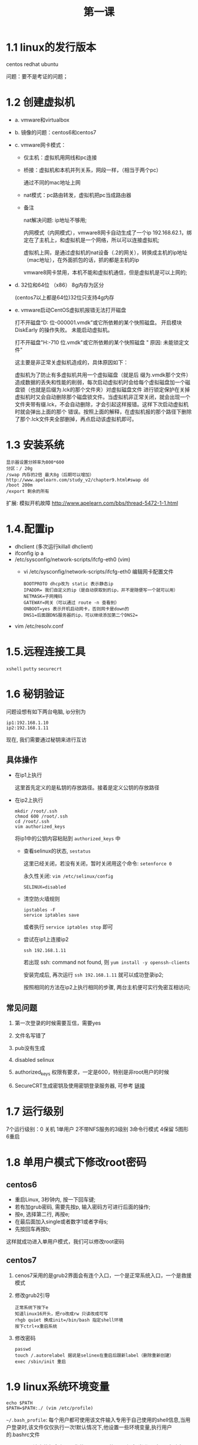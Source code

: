 #+TITLE: 第一课
* 1.1 linux的发行版本
  centos redhat ubuntu

  问题：要不是考证的问题；
* 1.2 创建虚拟机
  - a. vmware和virtualbox
  - b. 镜像的问题：centos6和centos7
  - c. vmware网卡模式：
    
    - 仅主机：虚拟机用网线和pc连接

      [[file:image/host-only.png]]

    - 桥接：虚拟机和本机并列关系，网段一样，（相当于两个pc）
       
      [[file:image/bridge.png]]

       通过不同的mac地址上网

    - nat模式：pc路由转发，虚拟机把pc当成路由器

      [[file:image/nat.png]]
      
    - 备注
       
      nat解决问题: ip地址不够用;

      内网模式（内网模式），vmware8网卡自动生成了一个ip 192.168.62.1，绑定在了主机上，和虚拟机是一个网络，所以可以连接虚拟机; 

      虚拟机上网，是通过虚拟机的nat设备（.2的网关），转换成主机的ip地址（mac地址），在外面抓包的话，抓的都是主机的ip

      vmware8网卡禁用，本机不能和虚拟机通信，但是虚拟机是可以上网的;
  - d. 32位和64位 （x86） 8g内存为区分

    (centos7以上都是64位)32位只支持4g内存
  - e. vmware启动CentOS虚拟机报错无法打开磁盘

    打不开磁盘“D:\centos\CentOS 64 位-000001.vmdk”或它所依赖的某个快照磁盘。 开启模块 DiskEarly 的操作失败。 未能启动虚拟机。
    
    打不开磁盘"H:\centos-6.0-710\CentOS 64 位.vmdk"或它所依赖的某个快照磁盘 " 原因: 未能锁定文件"

    这主要是非正常关虚拟机造成的，具体原因如下：

    虚拟机为了防止有多虚拟机共用一个虚拟磁盘（就是后 缀为.vmdk那个文件）造成数据的丢失和性能的削弱，每次启动虚拟机时会给每个虚拟磁盘加一个磁盘锁（也就是后缀为.lck的那个文件夹）对虚拟磁盘文件 进行锁定保护在关掉虚拟机时又会自动删除那个磁盘锁文件。当虚拟机非正常关闭，就会出现一个文件夹带有缀.lck，不会自动删除，才会引起这样报错。这样下次启动虚拟机时就会弹出上面的那个 错误。按照上面的解释，在虚拟机报的那个路径下删除了那个.lck文件夹全部删掉，再点启动该虚拟机即可。

* 1.3 安装系统
  #+BEGIN_EXAMPLE
  显示器设置分辨率为800*600
  分区：/ 20g
  /swap 内存的2倍 最大8g（后期可以增加） http://www.apelearn.com/study_v2/chapter9.html#swap dd
  /boot 200m
  /export 剩余的所有
  #+END_EXAMPLE
  扩展: 模拟开机故障 [[http://www.apelearn.com/bbs/thread-5472-1-1.html]]

* 1.4.配置ip
  - dhclient (多次运行killall dhclient)
  - ifconfig ip a
  - /etc/sysconfig/network-scripts/ifcfg-eth0 (vim)
    - vi /etc/sysconfig/network-scripts/ifcfg-eth0 编辑网卡配置文件
      #+BEGIN_EXAMPLE
      BOOTPROTO dhcp改为 static 表示静态ip
      IPADDR= 我们自定义的ip（是自动获取到的ip，并不是随便写一个就可以用）
      NETMASK=子网掩码
      GATEWAY=网关（可以通过 route -n 查看到）
      ONBOOT=yes 表示开机启动网卡，否则网卡是down的
      DNS1=后面跟DNS服务器的ip，可以继续添加第二个DNS2=
      #+END_EXAMPLE
  - vim /etc/resolv.conf

* 1.5.远程连接工具
  =xshell=
  =putty=
  =securecrt=

* 1.6 秘钥验证

  问题设想有如下两台电脑, ip分别为
  #+BEGIN_EXAMPLE
  ip1:192.168.1.10
  ip2:192.168.1.11
  #+END_EXAMPLE
  现在, 我们需要通过秘钥来进行互访

** 具体操作

   - 在ip1上执行
     
     [[file:image/ip1.png]]

     这里首先定义的是私钥的存放路径。接着是定义公钥的存放路径

     [[file:image/ip1-1.png]]

   - 在ip2上执行
     #+BEGIN_EXAMPLE
     mkdir /root/.ssh
     chmod 600 /root/.ssh
     cd /root/.ssh
     vim authorized_keys
     #+END_EXAMPLE
     将ip1中的公钥内容粘贴到 =authorized_keys= 中

     - 查看selinux的状态, =sestatus=

       [[file:image/sestatus.png]]

       这里已经关闭，若没有关闭，暂时关闭用这个命令: =setenforce 0=

       永久性关闭: =vim /etc/selinux/config=
       #+BEGIN_EXAMPLE
       SELINUX=disabled
       #+END_EXAMPLE

     - 清空防火墙规则
       #+BEGIN_EXAMPLE
       ipstables -F
       service iptables save
       #+END_EXAMPLE
       或者执行 =service iptables stop= 即可

     - 尝试在ip1上连接ip2

       #+BEGIN_EXAMPLE
       ssh 192.168.1.11
       #+END_EXAMPLE
       若出现 ssh: command not found, 则 =yum install -y openssh-clients=

       安装完成后, 再次运行 =ssh 192.168.1.11= 就可以成功登录ip2;

       按照相同的方法在ip2上执行相同的步骤, 两台主机便可实行免密互相访问;

** 常见问题

   1. 第一次登录的时候需要互信，需要yes

   2. 文件名写错了

   3. pub没有生成

   4. disabled selinux

   5. authorized_keys 权限有要求，一定是600，特别是非root用户的时候

   6. SecureCRT生成密钥及使用密钥登录服务器, 可参考 [[http://jicki.blog.51cto.com/1323993/1361264][链接]]
* 1.7 运行级别
  7个运行级别：0 关机 1单用户 2不带NFS服务的3级别 3命令行模式 4保留 5图形 6重启

  [[file:image/7_level.png]]
* 1.8 单用户模式下修改root密码
** centos6
   - 重启Linux, 3秒钟内, 按一下回车键;
   - 若有加grub密码, 需要先按p, 输入密码方可进行后面的操作;
   - 按e, 选择第二行, 再按e;
   - 在最后面加入single或者数字1或者字母s;
   - 先按回车再按b;

   这样就成功进入单用户模式，我们可以修改root密码

** centos7

   1. cenos7采用的是grub2界面会有连个入口，一个是正常系统入口，一个是救援模式

   2. 修改grub2引导

      #+BEGIN_EXAMPLE
      正常系统下按下e
      知道linux16开头，把ro改成rw 只读改成可写
      rhgb quiet 换成init=/bin/bash 指定shell环境
      按下ctrl+x重启系统
      #+END_EXAMPLE

   3. 修改密码
      #+BEGIN_EXAMPLE
      passwd
      touch /.autorelabel 据说是selinex在重启后跟新label（删除重新创建）
      exec /sbin/init 重启
      #+END_EXAMPLE
* 1.9 linux系统环境变量
  #+BEGIN_EXAMPLE
  echo $PATH
  $PATH=$PATH:./ (vim /etc/profile)
  #+END_EXAMPLE
  =~/.bash_profile=: 每个用户都可使用该文件输入专用于自己使用的shell信息,当用户登录时,该文件仅仅执行一次!默认情况下,他设置一些环境变量,执行用户的.bashrc文件
  
  =~/.bashrc=: 该文件包含专用于你的bash shell的bash信息,当登录时以及每次打开新的shell时,该该文件被读取.

  =source /etc/profile= =./etc/profile= 两条命令效果相同

  #+BEGIN_EXAMPLE
  alias xiang='ls -lhtr'
  unalias xiang
  #+END_EXAMPLE
  
  - .bash_profile 与 .bashrc 的区别

   =.bash_profile= is executed for login shells, while =.bashrc= is executed for interactive non-login shells

  - login shell 与 non-login shell 的区别

    - 当你直接在机器login界面登陆、使用ssh登陆或者su切换用户登陆
      时, =.bash_profile= 会被调用来初始化shell环境

      =.bash_profile= 中有如下内容
      #+BEGIN_EXAMPLE
      if [ -f ~/.bashrc ]; then
      . ~/.bashrc
      fi 
      #+END_EXAMPLE
      说明: 由此得出, =.bash_profile= 文件默认调用.bashrc文件
    - 当你不登陆系统而使用ssh直接在远端执行命令，.bashrc 会被调用
    - 当你已经登陆系统后，每打开一个新的Terminal时，.bashrc 都会被再次调用
* 1.10 救援模式
  - 若是真机，需要有安装光盘或者U盘，重启进入bios调成光驱启动，选择 ‘Rescue installed system’ 
  - 语言我们默认，键盘类型也默认
  - Rescue Method 也保持默认
  - 是否在使用rescue模式的时候启用网络，这个根据实际情况，在这里阿铭选择NO(使用tab键) 
  - 三种模式可以选择:
    - shell 模式会直接进入命令行, 可以进行的操作有编辑文件、修改用户密码等;
    - fakd 是诊断模式
    - reboot 会直接重启

  选择第一个shell模式

  执行一个命令：chroot /mnt/sysimage

* 1.11 常用命令
** cd命令
   #+BEGIN_EXAMPLE
   cd
   cd ~
   cd -
   cd ..
   #+END_EXAMPLE
   
** ls命令
   #+BEGIN_EXAMPLE
   ls -lhtr
   ls -d
   ls -a
   #+END_EXAMPLE

** echo命令
   #+BEGIN_EXAMPLE
   echo 'hello world!'
   #+END_EXAMPLE

** 目录命令
   #+BEGIN_EXAMPLE
   mkdir
   rmdir    rm -rf
   #+END_EXAMPLE

** cp命令
   #+BEGIN_EXAMPLE
   cp -r
   #+END_EXAMPLE

** mv命令
   - 移动地方 mv 1.txt /home/admin/
   - 重命名 mv 1.txt 2.tx

* 1.12 快捷键
   #+BEGIN_EXAMPLE
   ctrl+l
   ctrl+d
   ctrl+c
   ctrl+z     jobs    fg
   tab
   ctrl + u 删除光标前所有字符
   ctrl + k 删除光标后所有字符
   #+END_EXAMPLE

好好学习
